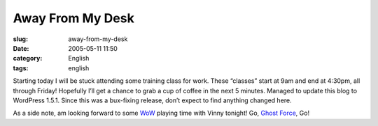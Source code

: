 Away From My Desk
#################
:slug: away-from-my-desk
:date: 2005-05-11 11:50
:category: English
:tags: english

Starting today I will be stuck attending some training class for work.
These “classes” start at 9am and end at 4:30pm, all through Friday!
Hopefully I’ll get a chance to grab a cup of coffee in the next 5
minutes. Managed to update this blog to WordPress 1.5.1. Since this was
a bux-fixing release, don’t expect to find anything changed here.

As a side note, am looking forward to some
`WoW <http://www.worldofwarcraft.net>`__ playing time with Vinny
tonight! Go, `Ghost Force <http://www.ghost-force.net>`__, Go!
